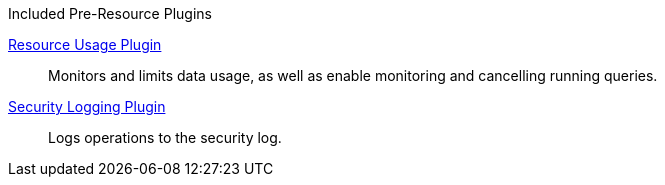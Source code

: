 
.[[_included_pre-resource_plugins]]Included Pre-Resource Plugins
<<_resource_usage_plugin,Resource Usage Plugin>>:: Monitors and limits data usage, as well as enable monitoring and cancelling running queries.

<<_security_logging_plugin,Security Logging Plugin>>:: Logs operations to the security log.

